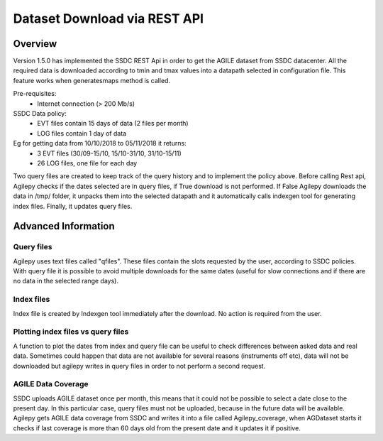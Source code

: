 *****************************
Dataset Download via REST API
*****************************


Overview
********

Version 1.5.0 has implemented the SSDC REST Api in order to get the AGILE dataset from SSDC datacenter. All the required data is downloaded according to tmin and tmax values into a datapath selected in configuration file.
This feature works when generatesmaps method is called.


Pre-requisites:
 - Internet connection (> 200 Mb/s)

SSDC Data policy:
 - EVT files contain 15 days of data (2 files per month) 
 - LOG files contain 1 day of data

Eg for getting data from 10/10/2018 to 05/11/2018 it returns:
 - 3 EVT files (30/09-15/10, 15/10-31/10, 31/10-15/11)
 - 26 LOG files, one file for each day

Two query files are created to keep track of the query history and to implement the policy above. Before calling Rest api, Agilepy checks if the dates selected are in query files, if True download is not performed.
If False Agilepy downloads the data in /tmp/ folder, it unpacks them into the selected datapath and it automatically calls indexgen tool for generating index files. Finally, it updates query files.

Advanced Information
********************

Query files
===========

Agilepy uses text files called "qfiles". These files contain the slots requested by the user, according to SSDC policies. With query file it is possible to avoid multiple downloads for the same dates (useful for slow connections and if there are no data in the selected range days). 


Index files
===========
Index file is created by Indexgen tool immediately after the download. No action is required from the user.


Plotting index files vs query files
===================================

A function to plot the dates from index and query file can be useful to check differences between asked data and real data. Sometimes could happen that data are not available for several reasons (instruments off etc), 
data will not be downloaded but agilepy writes in query files in order to not perform a second request.

AGILE Data Coverage
===================

SSDC uploads AGILE dataset once per month, this means that it could not be possible to select a date close to the present day. 
In this particular case, query files must not be uploaded, because in the future data will be available.
Agilepy gets AGILE data coverage from SSDC and writes it into a file called Agilepy_coverage, when AGDataset starts it checks if last coverage is more than 60 days old from the present date and it updates it if positive.